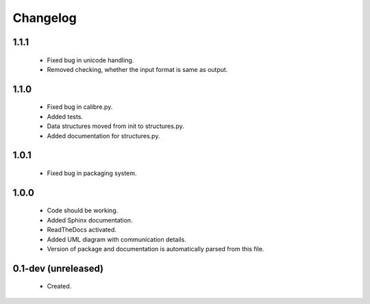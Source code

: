 Changelog
=========

1.1.1
-----
    - Fixed bug in unicode handling.
    - Removed checking, whether the input format is same as output.

1.1.0
-----
    - Fixed bug in calibre.py.
    - Added tests.
    - Data structures moved from init to structures.py.
    - Added documentation for structures.py.

1.0.1
-----
    - Fixed bug in packaging system.

1.0.0
-----
    - Code should be working.
    - Added Sphinx documentation.
    - ReadTheDocs activated.
    - Added UML diagram with communication details.
    - Version of package and documentation is automatically parsed from this file.

0.1-dev (unreleased)
--------------------
    - Created.